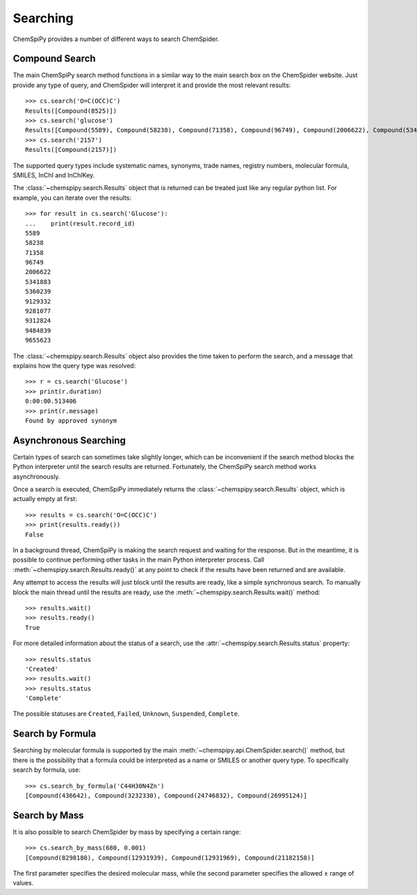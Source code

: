 .. _searching:

Searching
=========

ChemSpiPy provides a number of different ways to search ChemSpider.

Compound Search
---------------

The main ChemSpiPy search method functions in a similar way to the main search box on the ChemSpider website. Just
provide any type of query, and ChemSpider will interpret it and provide the most relevant results::

    >>> cs.search('O=C(OCC)C')
    Results([Compound(8525)])
    >>> cs.search('glucose')
    Results([Compound(5589), Compound(58238), Compound(71358), Compound(96749), Compound(2006622), Compound(5341883), Compound(5360239), Compound(9129332), Compound(9281077), Compound(9312824), Compound(9484839), Compound(9655623)])
    >>> cs.search('2157')
    Results([Compound(2157)])

The supported query types include systematic names, synonyms, trade names, registry numbers, molecular formula, SMILES,
InChI and InChIKey.

The :class:`~chemspipy.search.Results` object that is returned can be treated just like any regular python list. For
example, you can iterate over the results::

    >>> for result in cs.search('Glucose'):
    ...    print(result.record_id)
    5589
    58238
    71358
    96749
    2006622
    5341883
    5360239
    9129332
    9281077
    9312824
    9484839
    9655623

The :class:`~chemspipy.search.Results` object also provides the time taken to perform the search, and a message that
explains how the query type was resolved::

    >>> r = cs.search('Glucose')
    >>> print(r.duration)
    0:00:00.513406
    >>> print(r.message)
    Found by approved synonym

Asynchronous Searching
----------------------

Certain types of search can sometimes take slightly longer, which can be inconvenient if the search method blocks the
Python interpreter until the search results are returned. Fortunately, the ChemSpiPy search method works asynchronously.

Once a search is executed, ChemSpiPy immediately returns the :class:`~chemspipy.search.Results` object, which is
actually empty at first::

    >>> results = cs.search('O=C(OCC)C')
    >>> print(results.ready())
    False

In a background thread, ChemSpiPy is making the search request and waiting for the response. But in the meantime, it is
possible to continue performing other tasks in the main Python interpreter process. Call
:meth:`~chemspipy.search.Results.ready()` at any point to check if the results have been returned and are available.

Any attempt to access the results will just block until the results are ready, like a simple synchronous search. To
manually block the main thread until the results are ready, use the :meth:`~chemspipy.search.Results.wait()` method::

    >>> results.wait()
    >>> results.ready()
    True

For more detailed information about the status of a search, use the :attr:`~chemspipy.search.Results.status` property::

    >>> results.status
    'Created'
    >>> results.wait()
    >>> results.status
    'Complete'

The possible statuses are ``Created``, ``Failed``, ``Unknown``, ``Suspended``, ``Complete``.

Search by Formula
-----------------

Searching by molecular formula is supported by the main :meth:`~chemspipy.api.ChemSpider.search()` method, but there is
the possibility that a formula could be interpreted as a name or SMILES or another query type. To specifically search
by formula, use::

    >>> cs.search_by_formula('C44H30N4Zn')
    [Compound(436642), Compound(3232330), Compound(24746832), Compound(26995124)]

Search by Mass
--------------

It is also possible to search ChemSpider by mass by specifying a certain range::

    >>> cs.search_by_mass(680, 0.001)
    [Compound(8298180), Compound(12931939), Compound(12931969), Compound(21182158)]

The first parameter specifies the desired molecular mass, while the second parameter specifies the allowed ± range of
values.

